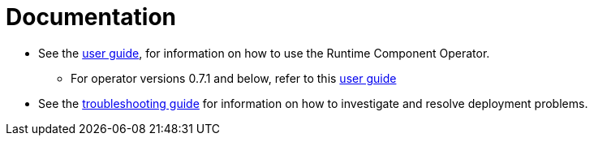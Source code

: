 = Documentation

* See the link:++user-guide-v1beta2.adoc++[user guide], for information on how to use the Runtime Component Operator.
** For operator versions 0.7.1 and below, refer to this link:++user-guide.adoc++[user guide]
* See the link:++troubleshooting.adoc++[troubleshooting guide] for information on how to investigate and resolve deployment problems.
